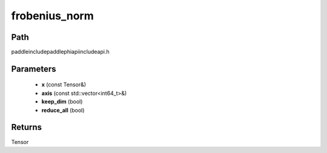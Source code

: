 .. _en_api_paddle_experimental_frobenius_norm:

frobenius_norm
-------------------------------

.. cpp:function:: Tensor frobenius_norm ( const Tensor & x , const std::vector<int64_t> & axis , bool keep_dim , bool reduce_all ) ;



Path
:::::::::::::::::::::
paddle\include\paddle\phi\api\include\api.h

Parameters
:::::::::::::::::::::
	- **x** (const Tensor&)
	- **axis** (const std::vector<int64_t>&)
	- **keep_dim** (bool)
	- **reduce_all** (bool)

Returns
:::::::::::::::::::::
Tensor
